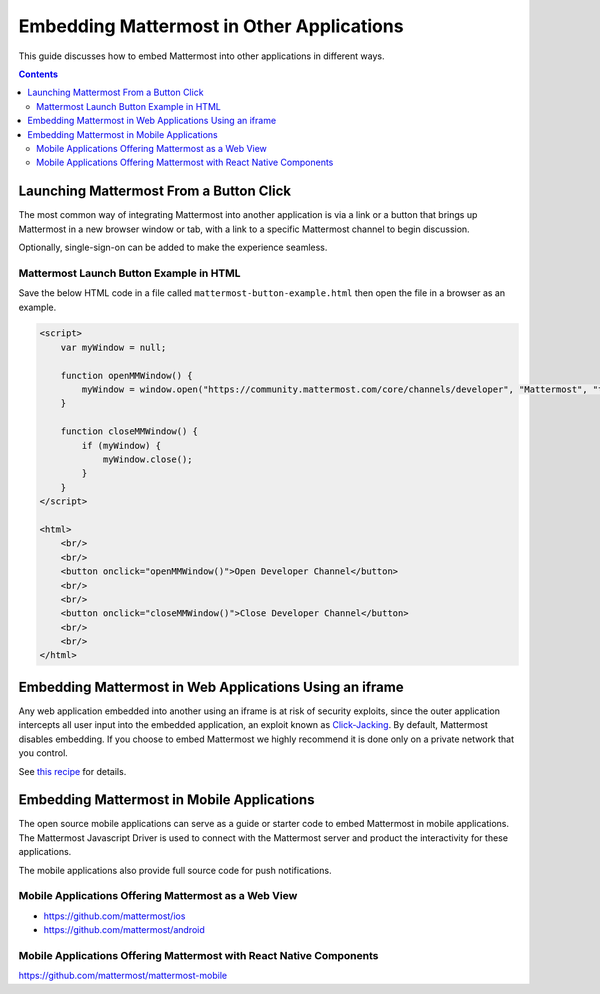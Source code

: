 Embedding Mattermost in Other Applications
==========================================

This guide discusses how to embed Mattermost into other applications in different ways.

.. contents::
    :backlinks: top

Launching Mattermost From a Button Click
----------------------------------------

The most common way of integrating Mattermost into another application is via a link or a button that brings up Mattermost in a new browser window or tab, with a link to a specific Mattermost channel to begin discussion.

Optionally, single-sign-on can be added to make the experience seamless.

Mattermost Launch Button Example in HTML 
~~~~~~~~~~~~~~~~~~~~~~~~~~~~~~~~~~~~~~~~

Save the below HTML code in a file called ``mattermost-button-example.html`` then open the file in a browser as an example.

.. code-block:: html

  <script>
      var myWindow = null;

      function openMMWindow() {
          myWindow = window.open("https://community.mattermost.com/core/channels/developer", "Mattermost", "top=0,left=0,width=400,height=600,status=no,toolbar=no,location=no,menubar=no,titlebar=no");
      }

      function closeMMWindow() {
          if (myWindow) {
              myWindow.close();
          }
      }
  </script>

  <html>
      <br/>
      <br/>
      <button onclick="openMMWindow()">Open Developer Channel</button>
      <br/>
      <br/>
      <button onclick="closeMMWindow()">Close Developer Channel</button>
      <br/>
      <br/>
  </html>

Embedding Mattermost in Web Applications Using an iframe
---------------------------------------------------------

Any web application embedded into another using an iframe is at risk of security exploits, since the outer application intercepts all user input into the embedded application, an exploit known as `Click-Jacking <https://en.wikipedia.org/wiki/Clickjacking>`__. By default, Mattermost disables embedding. If you choose to embed Mattermost we highly recommend it is done only on a private network that you control.

See `this recipe <https://forum.mattermost.org/t/recipe-embedding-mattermost-in-web-applications-using-an-iframe-unsupported-recipe/10233>`__ for details.

Embedding Mattermost in Mobile Applications
--------------------------------------------

The open source mobile applications can serve as a guide or starter code to embed Mattermost in mobile applications. The Mattermost Javascript Driver is used to connect with the Mattermost server and product the interactivity for these applications.

The mobile applications also provide full source code for push notifications.

Mobile Applications Offering Mattermost as a Web View 
~~~~~~~~~~~~~~~~~~~~~~~~~~~~~~~~~~~~~~~~~~~~~~~~~~~~~~

- https://github.com/mattermost/ios
- https://github.com/mattermost/android

Mobile Applications Offering Mattermost with React Native Components 
~~~~~~~~~~~~~~~~~~~~~~~~~~~~~~~~~~~~~~~~~~~~~~~~~~~~~~~~~~~~~~~~~~~~~

https://github.com/mattermost/mattermost-mobile
